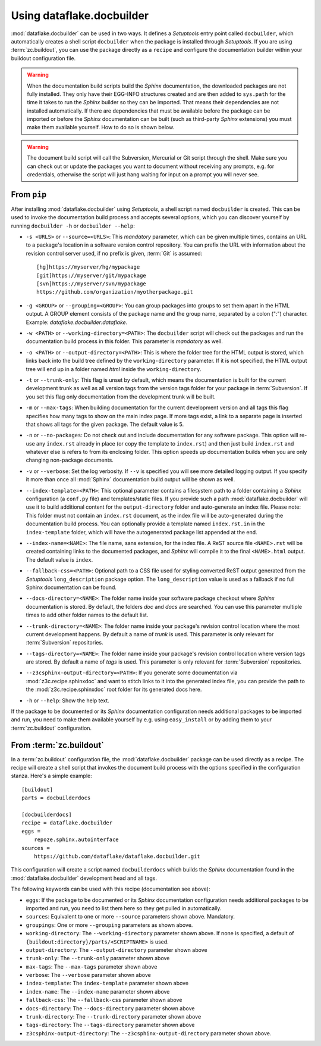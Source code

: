 Using dataflake.docbuilder
==========================
:mod:`dataflake.docbuilder` can be used in two ways. It defines a 
`Setuptools` entry point called ``docbuilder``, which automatically 
creates a shell script ``docbuilder`` when the package is installed 
through `Setuptools`. If you are using :term:`zc.buildout`, you 
can use the package directly as a ``recipe`` and configure the 
documentation builder within your buildout configuration file.

.. warning::

   When the documentation build scripts build the `Sphinx` documentation, 
   the downloaded packages are not fully installed. They only have 
   their EGG-INFO structures created and are then added to ``sys.path`` 
   for the time it takes to run the `Sphinx` builder so they can be 
   imported. That means their dependencies are not installed 
   automatically. If there are dependencies that must be available 
   before the package can be imported or before the `Sphinx` 
   documentation can be built (such as third-party `Sphinx` extensions) 
   you must make them available yourself. How to do so is shown below.

.. warning::

    The document build script will call the Subversion, Mercurial or
    Git script through the shell. Make sure you can check out or update 
    the packages you want to document without receiving any prompts, 
    e.g. for credentials, otherwise the script will just hang waiting 
    for input on a prompt you will never see.


From ``pip``
------------
After installing :mod:`dataflake.docbuilder` using `Setuptools`,
a shell script named ``docbuilder`` is created. This can be used to 
invoke the documentation build process and accepts several options, 
which you can discover yourself by running ``docbuilder -h`` or 
``docbuilder --help``:

* ``-s <URLS>`` or ``--source=<URLS>``: This `mandatory` parameter, 
  which can be given multiple times, contains an URL to a package's 
  location in a software version control repository. You can prefix 
  the URL with information about the revision control server used, 
  if no prefix is given, :term:`Git` is assumed::
  
    [hg]https://myserver/hg/mypackage
    [git]https://myserver/git/mypackage
    [svn]https://myserver/svn/mypackage
    https://github.com/organization/myotherpackage.git

* ``-g <GROUP>`` or ``--grouping=<GROUP>``: You can group packages 
  into groups to set them apart in the HTML output. A GROUP element
  consists of the package name and the group name, separated by 
  a colon (":") character. Example: `dataflake.docbuilder:dataflake`.

* ``-w <PATH>`` or ``--working-directory=<PATH>``: The ``docbuilder`` 
  script will check out the packages and run the documentation build 
  process in this folder. This parameter is `mandatory` as well.

* ``-o <PATH>`` or ``--output-directory=<PATH>``: This is where the 
  folder tree for the HTML output is stored, which links back into 
  the build tree defined by the ``working-directory`` parameter. If 
  it is not specified, the HTML output tree will end up in a folder 
  named `html` inside the ``working-directory``.

* ``-t`` or ``--trunk-only``: This flag is unset by default, which 
  means the documentation is built for the current development trunk 
  as well as all version tags from the version tags folder for your 
  package in :term:`Subversion`. If you set this flag only documentation 
  from the development trunk will be built.

* ``-m`` or ``--max-tags``: When building documentation for the
  current development version and all tags this flag specifies how many
  tags to show on the main index page. If more tags exist, a link to a
  separate page is inserted that shows all tags for the given package.
  The default value is 5.

* ``-n`` or ``--no-packages``: Do not check out and include
  documentation for any software package. This option will re-use
  any ``index.rst`` already in place (or copy the template to
  ``index.rst``) and then just build ``index.rst`` and whatever else
  is refers to from its enclosing folder. This option speeds up
  documentation builds when you are only changing non-package
  documents.

* ``-v`` or ``--verbose``: Set the log verbosity. If ``--v`` is 
  specified you will see more detailed logging output. If you 
  specify it more than once all :mod:`Sphinx` documentation build 
  output will be shown as well.

* ``--index-template=<PATH>``: This optional parameter contains a 
  filesystem path to a folder containing a `Sphinx` configuration 
  (a ``conf.py`` file) and templates/static files. If you provide such
  a path :mod:`dataflake.docbuilder` will use it to build additional
  content for the ``output-directory`` folder and auto-generate an
  index file.  
  Please note: This folder must not contain an ``index.rst`` document, 
  as the index file will be auto-generated during the documentation 
  build process. You can optionally provide a template named 
  ``index.rst.in`` in the ``index-template`` folder, which will have 
  the autogenerated package list appended at the end.

* ``--index-name=<NAME>``: The file name, sans extension, for the 
  index file. A ReST source file ``<NAME>.rst`` will be created 
  containing links to the documented packages, and `Sphinx` will 
  compile it to the final ``<NAME>.html`` output. The default value
  is ``index``.

* ``--fallback-css=<PATH>``: Optional path to a CSS file used for
  styling converted ReST output generated from the `Setuptools`
  ``long_description`` package option. The ``long_description`` value 
  is used as a fallback if no full Sphinx documentation can be found.

* ``--docs-directory=<NAME>``: The folder name inside your software 
  package checkout where `Sphinx` documentation is stored. By 
  default, the folders `doc` and `docs` are searched. You can use this 
  parameter multiple times to add other folder names to the default list.

* ``--trunk-directory=<NAME>``: The folder name inside your package's 
  revision control location where the most current development happens.
  By default a name of `trunk` is used. This parameter is only relevant 
  for :term:`Subversion` repositories.

* ``--tags-directory=<NAME>``: The folder name inside your package's 
  revision control location where version tags are stored. By default
  a name of `tags` is used. This parameter is only relevant for 
  :term:`Subversion` repositories.

* ``--z3csphinx-output-directory=<PATH>``: If you generate some 
  documentation via :mod:`z3c.recipe.sphinxdoc` and want to stitch 
  links to it into the generated index file, you can provide the 
  path to the :mod:`z3c.recipe.sphinxdoc` root folder for its 
  generated docs here.

* ``-h`` or ``--help``: Show the help text.

If the package to be documented or its `Sphinx` documentation 
configuration needs additional packages to be imported and run, you 
need to make them available yourself by e.g. using ``easy_install``
or by adding them to your :term:`zc.buildout` configuration.


From :term:`zc.buildout`
------------------------
In a :term:`zc.buildout` configuration file, the 
:mod:`dataflake.docbuilder` package can be used directly as a recipe.
The recipe will create a shell script that invokes the document 
build process with the options specified in the configuration stanza.
Here's a simple example::

  [buildout]
  parts = docbuilderdocs

  [docbuilderdocs]
  recipe = dataflake.docbuilder
  eggs =  
      repoze.sphinx.autointerface
  sources =
      https://github.com/dataflake/dataflake.docbuilder.git

This configuration will create a script named ``docbuilderdocs`` 
which builds the `Sphinx` documentation found in the 
:mod:`dataflake.docbuilder` development head and all tags.

The following keywords can be used with this recipe (documentation see
above):

* ``eggs``: If the package to be documented or its `Sphinx` 
  documentation configuration needs additional packages to be imported 
  and run, you need to list them here so they get pulled in 
  automatically.

* ``sources``: Equivalent to one or more ``--source`` parameters shown 
  above. Mandatory.

* ``groupings``: One or more ``--grouping`` parameters as shown above.

* ``working-directory``: The ``--working-directory`` parameter shown above.
  If none is specified, a default of 
  ``{buildout:directory}/parts/<SCRIPTNAME>`` is used.

* ``output-directory``: The ``--output-directory`` parameter shown above

* ``trunk-only``: The ``--trunk-only`` parameter shown above

* ``max-tags``: The ``--max-tags`` parameter shown above

* ``verbose``: The ``--verbose`` parameter shown above

* ``index-template``: The ``index-template`` parameter shown above

* ``index-name``: The ``--index-name`` parameter shown above

* ``fallback-css``: The ``--fallback-css`` parameter shown above

* ``docs-directory``: The ``--docs-directory`` parameter shown above

* ``trunk-directory``: The ``--trunk-directory`` parameter shown above

* ``tags-directory``: The ``--tags-directory`` parameter shown above

* ``z3csphinx-output-directory``: The ``--z3csphinx-output-directory``
  parameter shown above.

